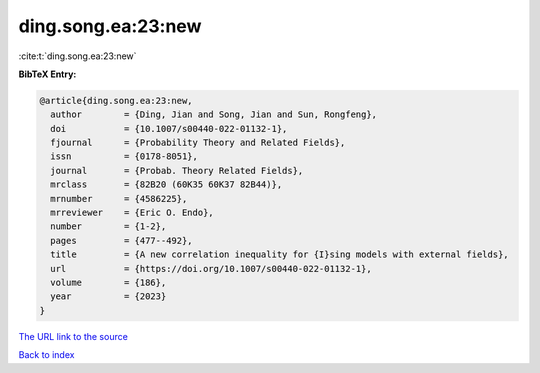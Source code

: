 ding.song.ea:23:new
===================

:cite:t:`ding.song.ea:23:new`

**BibTeX Entry:**

.. code-block:: bibtex

   @article{ding.song.ea:23:new,
     author        = {Ding, Jian and Song, Jian and Sun, Rongfeng},
     doi           = {10.1007/s00440-022-01132-1},
     fjournal      = {Probability Theory and Related Fields},
     issn          = {0178-8051},
     journal       = {Probab. Theory Related Fields},
     mrclass       = {82B20 (60K35 60K37 82B44)},
     mrnumber      = {4586225},
     mrreviewer    = {Eric O. Endo},
     number        = {1-2},
     pages         = {477--492},
     title         = {A new correlation inequality for {I}sing models with external fields},
     url           = {https://doi.org/10.1007/s00440-022-01132-1},
     volume        = {186},
     year          = {2023}
   }

`The URL link to the source <https://doi.org/10.1007/s00440-022-01132-1>`__


`Back to index <../By-Cite-Keys.html>`__
